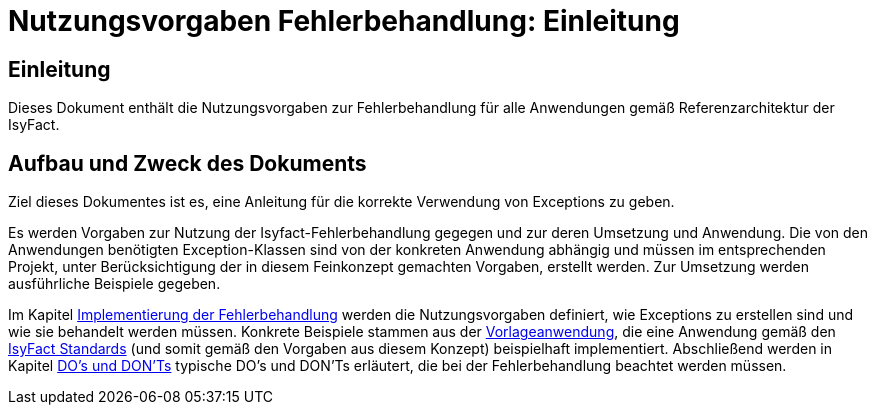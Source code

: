 = Nutzungsvorgaben Fehlerbehandlung: Einleitung

// tag::inhalt[]
[[einleitung]]
== Einleitung

Dieses Dokument enthält die Nutzungsvorgaben zur Fehlerbehandlung für alle Anwendungen gemäß Referenzarchitektur der IsyFact.

[[aufbau-und-zweck-des-dokuments]]
== Aufbau und Zweck des Dokuments

Ziel dieses Dokumentes ist es, eine Anleitung für die korrekte Verwendung von Exceptions zu geben.

Es werden Vorgaben zur Nutzung der Isyfact-Fehlerbehandlung gegegen und zur deren Umsetzung und Anwendung.
Die von den Anwendungen benötigten Exception-Klassen sind von der konkreten Anwendung abhängig und müssen im entsprechenden Projekt, unter Berücksichtigung der in diesem Feinkonzept gemachten Vorgaben, erstellt werden.
Zur Umsetzung werden ausführliche Beispiele gegeben.

Im Kapitel xref::nutzungsvorgaben/inhalt.adoc#implementierung-der-fehlerbehandlung[Implementierung der Fehlerbehandlung] werden die Nutzungsvorgaben definiert, wie Exceptions zu erstellen sind und wie sie behandelt werden müssen.
Konkrete Beispiele stammen aus der xref:glossary:literaturextern:inhalt.adoc#litextern-vorlageanwendung[Vorlageanwendung], die eine Anwendung gemäß den xref:glossary:glossary:master.adoc#glossar-ifs[IsyFact Standards] (und somit gemäß den Vorgaben aus diesem Konzept) beispielhaft implementiert.
Abschließend werden in Kapitel xref::nutzungsvorgaben/inhalt.adoc#dos-und-donts[DO's und DON'Ts] typische DO's und DON'Ts erläutert, die bei der Fehlerbehandlung beachtet werden müssen.
// end::inhalt[]
